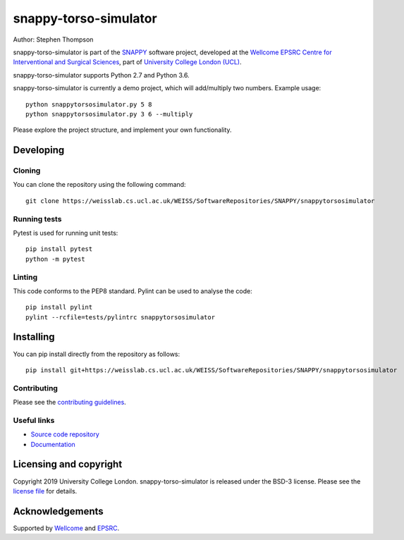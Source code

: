 snappy-torso-simulator
===============================

.. image:: https://weisslab.cs.ucl.ac.uk/WEISS/SoftwareRepositories/SNAPPY/snappytorsosimulator/raw/master/project-icon.png
   :height: 128px
   :width: 128px
   :target: https://weisslab.cs.ucl.ac.uk/WEISS/SoftwareRepositories/SNAPPY/snappytorsosimulator
   :alt: Logo

.. image:: https://weisslab.cs.ucl.ac.uk/WEISS/SoftwareRepositories/SNAPPY/snappytorsosimulator/badges/master/build.svg
   :target: https://weisslab.cs.ucl.ac.uk/WEISS/SoftwareRepositories/SNAPPY/snappytorsosimulator/pipelines
   :alt: GitLab-CI test status

.. image:: https://weisslab.cs.ucl.ac.uk/WEISS/SoftwareRepositories/SNAPPY/snappytorsosimulator/badges/master/coverage.svg
    :target: https://weisslab.cs.ucl.ac.uk/WEISS/SoftwareRepositories/SNAPPY/snappytorsosimulator/commits/master
    :alt: Test coverage

.. image:: https://readthedocs.org/projects/snappytorsosimulator/badge/?version=latest
    :target: http://snappytorsosimulator.readthedocs.io/en/latest/?badge=latest
    :alt: Documentation Status



Author: Stephen Thompson

snappy-torso-simulator is part of the `SNAPPY`_ software project, developed at the `Wellcome EPSRC Centre for Interventional and Surgical Sciences`_, part of `University College London (UCL)`_.

snappy-torso-simulator supports Python 2.7 and Python 3.6.

snappy-torso-simulator is currently a demo project, which will add/multiply two numbers. Example usage:

::

    python snappytorsosimulator.py 5 8
    python snappytorsosimulator.py 3 6 --multiply

Please explore the project structure, and implement your own functionality.

Developing
----------

Cloning
^^^^^^^

You can clone the repository using the following command:

::

    git clone https://weisslab.cs.ucl.ac.uk/WEISS/SoftwareRepositories/SNAPPY/snappytorsosimulator


Running tests
^^^^^^^^^^^^^
Pytest is used for running unit tests:
::

    pip install pytest
    python -m pytest


Linting
^^^^^^^

This code conforms to the PEP8 standard. Pylint can be used to analyse the code:

::

    pip install pylint
    pylint --rcfile=tests/pylintrc snappytorsosimulator


Installing
----------

You can pip install directly from the repository as follows:

::

    pip install git+https://weisslab.cs.ucl.ac.uk/WEISS/SoftwareRepositories/SNAPPY/snappytorsosimulator



Contributing
^^^^^^^^^^^^

Please see the `contributing guidelines`_.


Useful links
^^^^^^^^^^^^

* `Source code repository`_
* `Documentation`_


Licensing and copyright
-----------------------

Copyright 2019 University College London.
snappy-torso-simulator is released under the BSD-3 license. Please see the `license file`_ for details.


Acknowledgements
----------------

Supported by `Wellcome`_ and `EPSRC`_.


.. _`Wellcome EPSRC Centre for Interventional and Surgical Sciences`: http://www.ucl.ac.uk/weiss
.. _`source code repository`: https://weisslab.cs.ucl.ac.uk/WEISS/SoftwareRepositories/SNAPPY/snappytorsosimulator
.. _`Documentation`: https://snappytorsosimulator.readthedocs.io
.. _`SNAPPY`: https://weisslab.cs.ucl.ac.uk/WEISS/PlatformManagement/SNAPPY/wikis/home
.. _`University College London (UCL)`: http://www.ucl.ac.uk/
.. _`Wellcome`: https://wellcome.ac.uk/
.. _`EPSRC`: https://www.epsrc.ac.uk/
.. _`contributing guidelines`: https://weisslab.cs.ucl.ac.uk/WEISS/SoftwareRepositories/SNAPPY/snappytorsosimulator/blob/master/CONTRIBUTING.rst
.. _`license file`: https://weisslab.cs.ucl.ac.uk/WEISS/SoftwareRepositories/SNAPPY/snappytorsosimulator/blob/master/LICENSE

